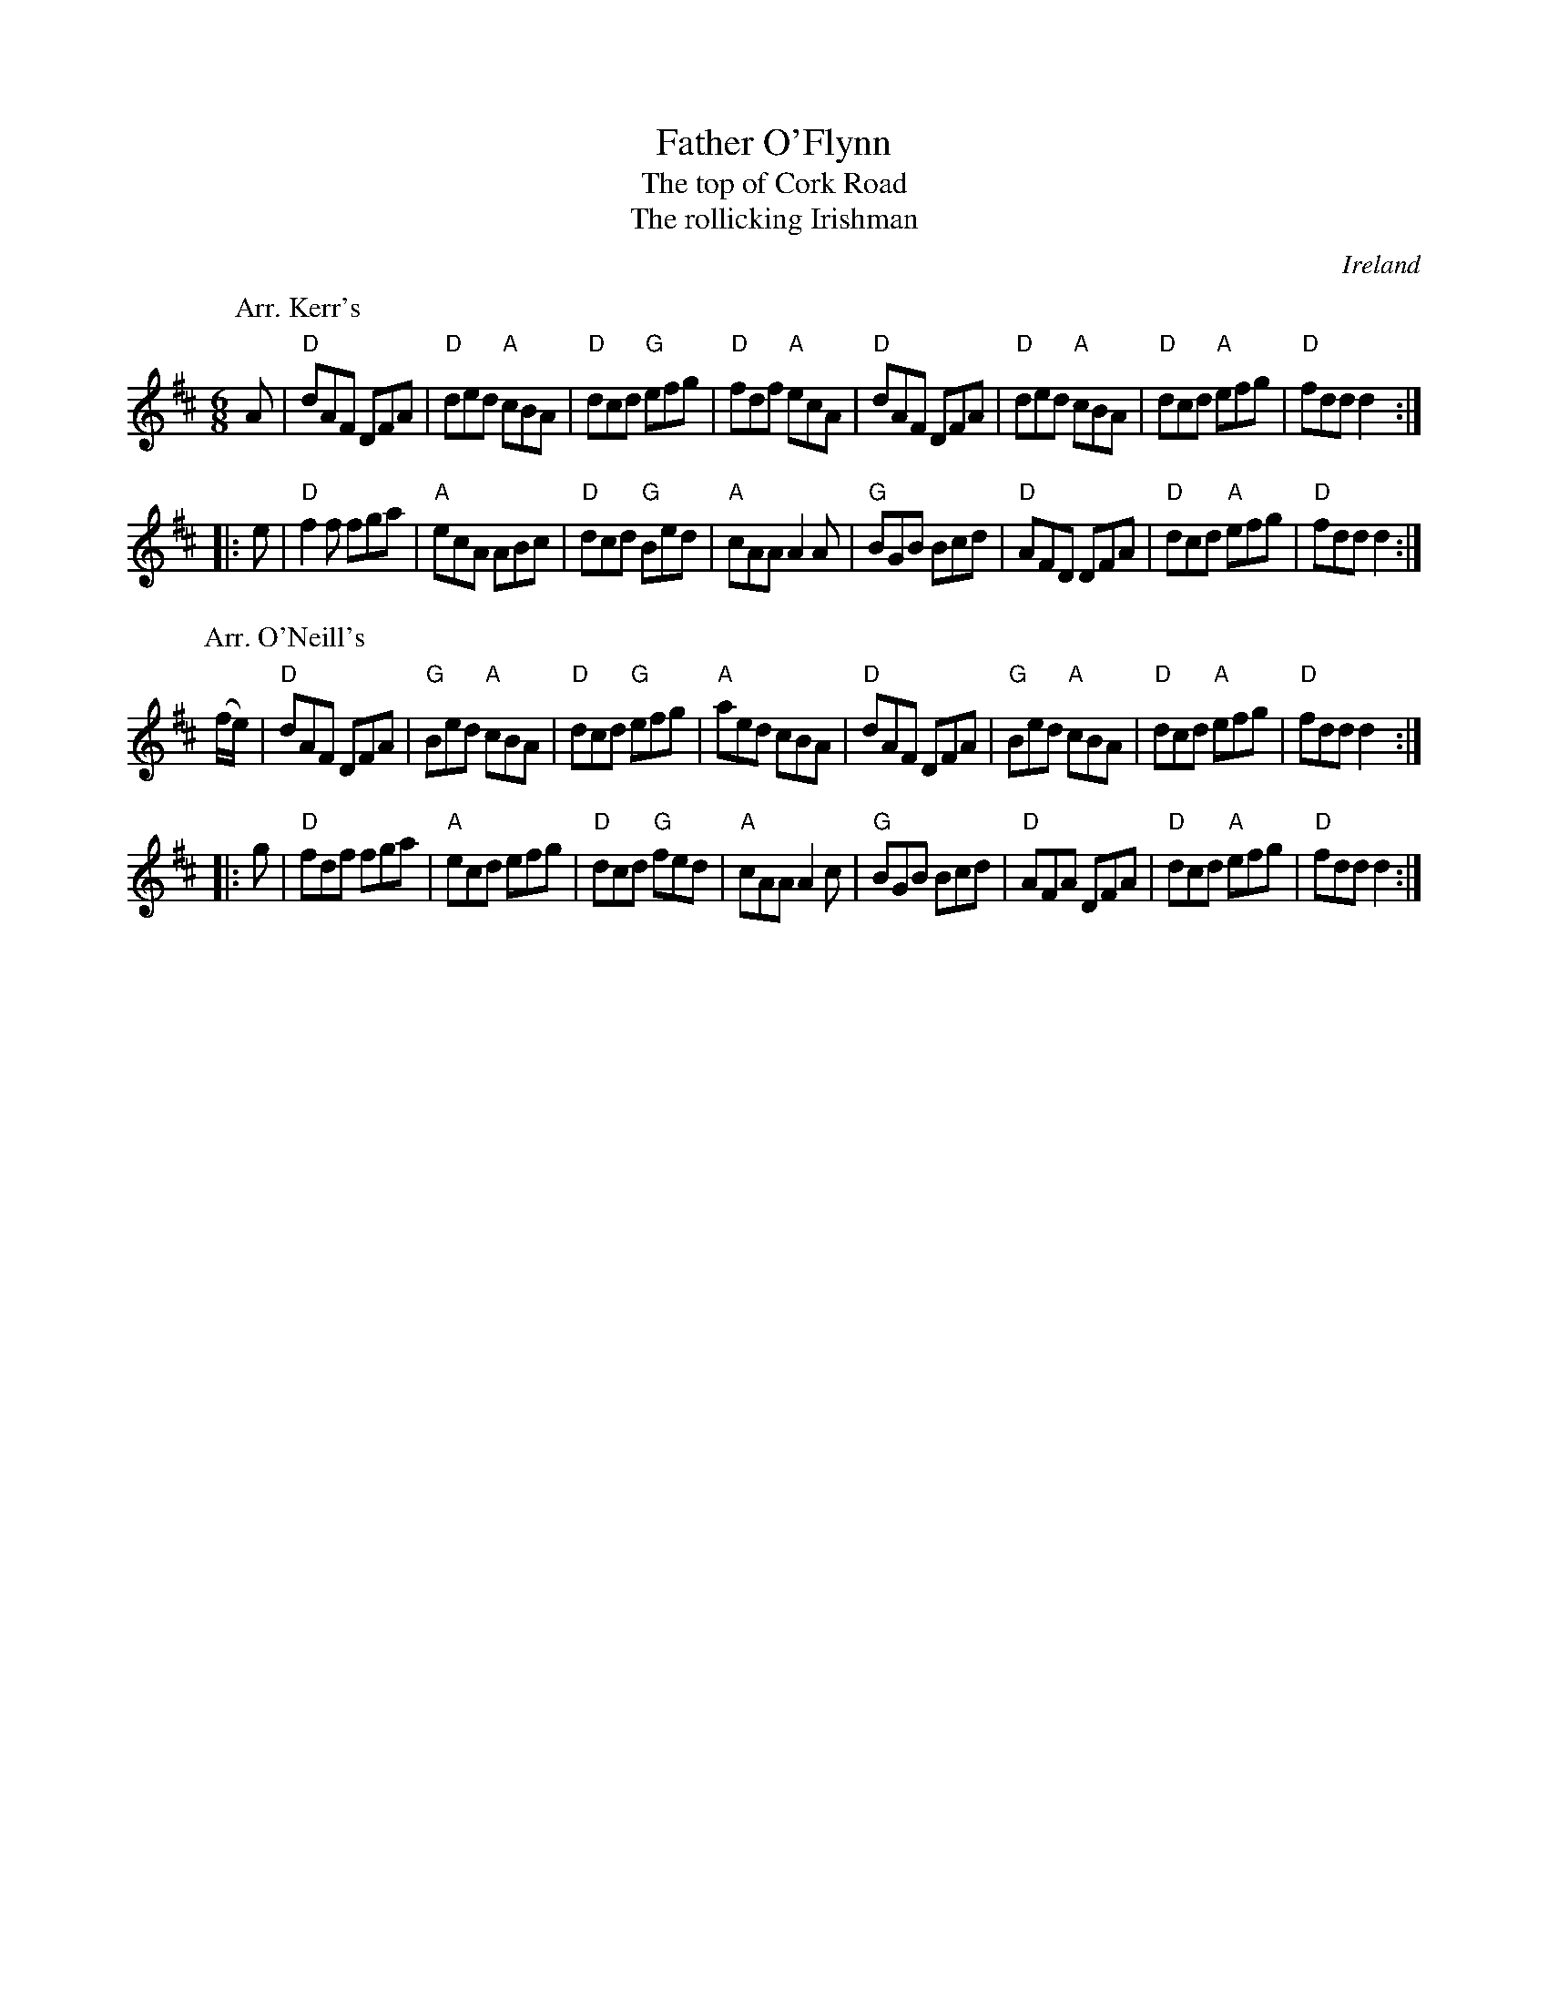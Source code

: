 X:646
T:Father O'Flynn
T:The top of Cork Road
T:The rollicking Irishman
R:Jig
O:Ireland
B:Roche 1 n97
B:Kerr's Fourth
B:Kerr's First p38
B:O'Neill's 1031
S:1 Kerr's Fourth
S:2 O'Neill's 1031
Z:Transcription, chords:Mike Long
M:6/8
L:1/8
K:D
P:Arr. Kerr's
A|\
"D"dAF DFA|"D"ded "A"cBA|"D"dcd "G"efg|"D"fdf "A"ecA|\
"D"dAF DFA|"D"ded "A"cBA|"D"dcd "A"efg|"D"fdd d2:|
|:e|\
"D"f2f fga|"A"ecA ABc|"D"dcd "G"Bed|"A"cAA A2A|\
"G"BGB Bcd|"D"AFD DFA|"D"dcd "A"efg|"D"fdd d2:|
P:Arr. O'Neill's
(f/e/)|\
"D"dAF DFA|"G"Bed "A"cBA|"D"dcd "G"efg|"A"aed cBA|\
"D"dAF DFA|"G"Bed "A"cBA|"D"dcd "A"efg|"D"fdd d2:|
|:g|\
"D"fdf fga|"A"ecd efg|"D"dcd "G"fed|"A"cAA A2c|\
"G"BGB Bcd|"D"AFA DFA|"D"dcd "A"efg|"D"fdd d2:|
